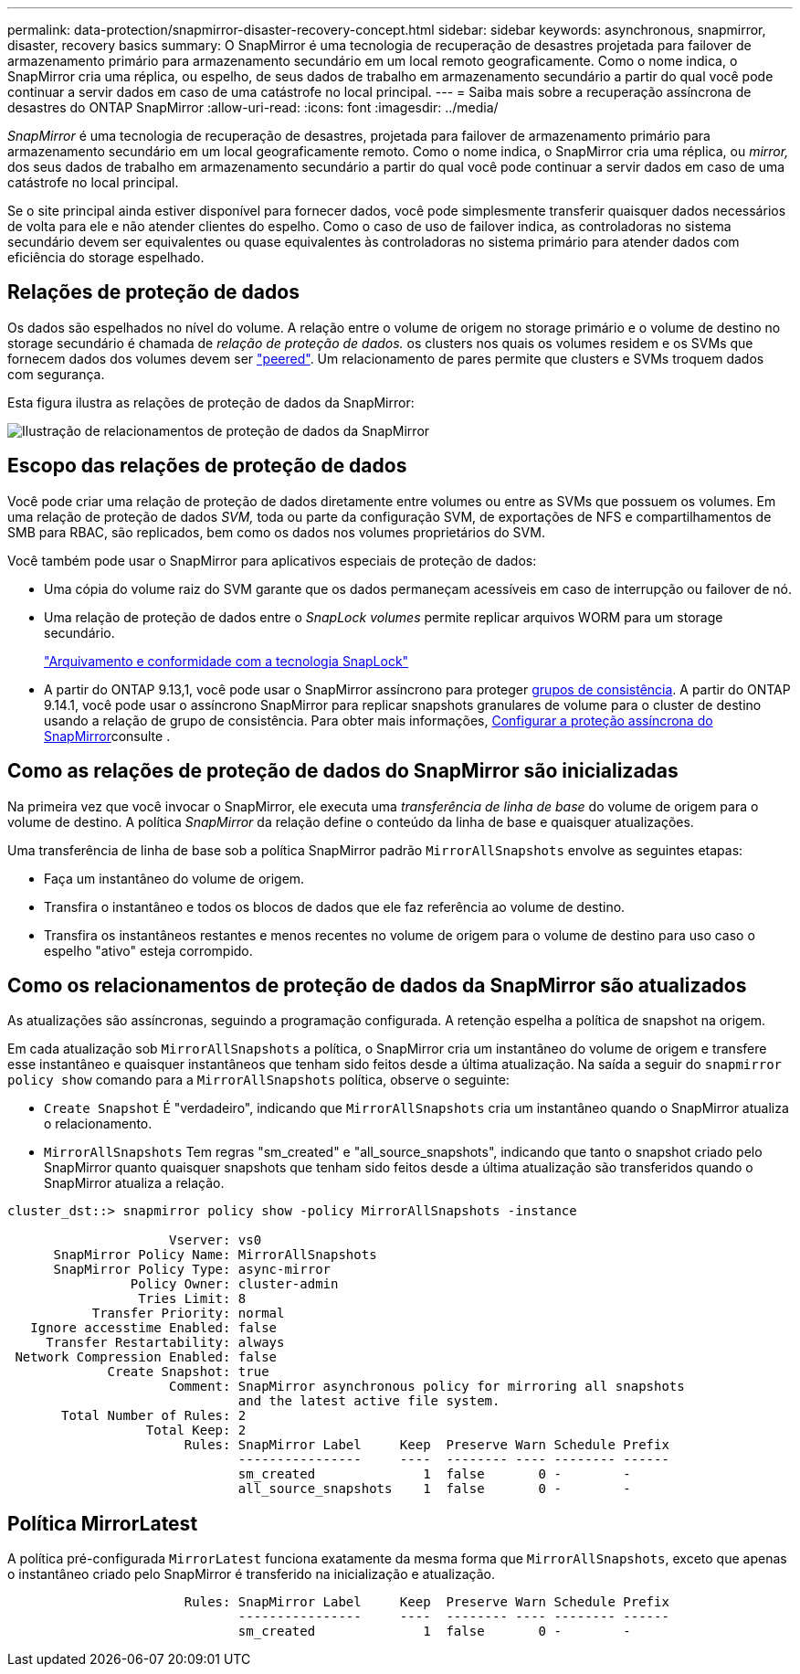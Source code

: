 ---
permalink: data-protection/snapmirror-disaster-recovery-concept.html 
sidebar: sidebar 
keywords: asynchronous, snapmirror, disaster, recovery basics 
summary: O SnapMirror é uma tecnologia de recuperação de desastres projetada para failover de armazenamento primário para armazenamento secundário em um local remoto geograficamente. Como o nome indica, o SnapMirror cria uma réplica, ou espelho, de seus dados de trabalho em armazenamento secundário a partir do qual você pode continuar a servir dados em caso de uma catástrofe no local principal. 
---
= Saiba mais sobre a recuperação assíncrona de desastres do ONTAP SnapMirror
:allow-uri-read: 
:icons: font
:imagesdir: ../media/


[role="lead"]
_SnapMirror_ é uma tecnologia de recuperação de desastres, projetada para failover de armazenamento primário para armazenamento secundário em um local geograficamente remoto. Como o nome indica, o SnapMirror cria uma réplica, ou _mirror,_ dos seus dados de trabalho em armazenamento secundário a partir do qual você pode continuar a servir dados em caso de uma catástrofe no local principal.

Se o site principal ainda estiver disponível para fornecer dados, você pode simplesmente transferir quaisquer dados necessários de volta para ele e não atender clientes do espelho. Como o caso de uso de failover indica, as controladoras no sistema secundário devem ser equivalentes ou quase equivalentes às controladoras no sistema primário para atender dados com eficiência do storage espelhado.



== Relações de proteção de dados

Os dados são espelhados no nível do volume. A relação entre o volume de origem no storage primário e o volume de destino no storage secundário é chamada de _relação de proteção de dados._ os clusters nos quais os volumes residem e os SVMs que fornecem dados dos volumes devem ser link:../peering/index.html["peered"]. Um relacionamento de pares permite que clusters e SVMs troquem dados com segurança.

Esta figura ilustra as relações de proteção de dados da SnapMirror:

image:snapmirror-for-dp-pg.gif["Ilustração de relacionamentos de proteção de dados da SnapMirror"]



== Escopo das relações de proteção de dados

Você pode criar uma relação de proteção de dados diretamente entre volumes ou entre as SVMs que possuem os volumes. Em uma relação de proteção de dados _SVM,_ toda ou parte da configuração SVM, de exportações de NFS e compartilhamentos de SMB para RBAC, são replicados, bem como os dados nos volumes proprietários do SVM.

Você também pode usar o SnapMirror para aplicativos especiais de proteção de dados:

* Uma cópia do volume raiz do SVM garante que os dados permaneçam acessíveis em caso de interrupção ou failover de nó.
* Uma relação de proteção de dados entre o _SnapLock volumes_ permite replicar arquivos WORM para um storage secundário.
+
link:../snaplock/index.html["Arquivamento e conformidade com a tecnologia SnapLock"]

* A partir do ONTAP 9.13,1, você pode usar o SnapMirror assíncrono para proteger xref:../consistency-groups/index.html[grupos de consistência]. A partir do ONTAP 9.14.1, você pode usar o assíncrono SnapMirror para replicar snapshots granulares de volume para o cluster de destino usando a relação de grupo de consistência. Para obter mais informações, xref:../consistency-groups/protect-task.html#configure-snapmirror-asynchronous[Configurar a proteção assíncrona do SnapMirror]consulte .




== Como as relações de proteção de dados do SnapMirror são inicializadas

Na primeira vez que você invocar o SnapMirror, ele executa uma _transferência de linha de base_ do volume de origem para o volume de destino. A política _SnapMirror_ da relação define o conteúdo da linha de base e quaisquer atualizações.

Uma transferência de linha de base sob a política SnapMirror padrão `MirrorAllSnapshots` envolve as seguintes etapas:

* Faça um instantâneo do volume de origem.
* Transfira o instantâneo e todos os blocos de dados que ele faz referência ao volume de destino.
* Transfira os instantâneos restantes e menos recentes no volume de origem para o volume de destino para uso caso o espelho "ativo" esteja corrompido.




== Como os relacionamentos de proteção de dados da SnapMirror são atualizados

As atualizações são assíncronas, seguindo a programação configurada. A retenção espelha a política de snapshot na origem.

Em cada atualização sob `MirrorAllSnapshots` a política, o SnapMirror cria um instantâneo do volume de origem e transfere esse instantâneo e quaisquer instantâneos que tenham sido feitos desde a última atualização. Na saída a seguir do `snapmirror policy show` comando para a `MirrorAllSnapshots` política, observe o seguinte:

* `Create Snapshot` É "verdadeiro", indicando que `MirrorAllSnapshots` cria um instantâneo quando o SnapMirror atualiza o relacionamento.
* `MirrorAllSnapshots` Tem regras "sm_created" e "all_source_snapshots", indicando que tanto o snapshot criado pelo SnapMirror quanto quaisquer snapshots que tenham sido feitos desde a última atualização são transferidos quando o SnapMirror atualiza a relação.


[listing]
----
cluster_dst::> snapmirror policy show -policy MirrorAllSnapshots -instance

                     Vserver: vs0
      SnapMirror Policy Name: MirrorAllSnapshots
      SnapMirror Policy Type: async-mirror
                Policy Owner: cluster-admin
                 Tries Limit: 8
           Transfer Priority: normal
   Ignore accesstime Enabled: false
     Transfer Restartability: always
 Network Compression Enabled: false
             Create Snapshot: true
                     Comment: SnapMirror asynchronous policy for mirroring all snapshots
                              and the latest active file system.
       Total Number of Rules: 2
                  Total Keep: 2
                       Rules: SnapMirror Label     Keep  Preserve Warn Schedule Prefix
                              ----------------     ----  -------- ---- -------- ------
                              sm_created              1  false       0 -        -
                              all_source_snapshots    1  false       0 -        -
----


== Política MirrorLatest

A política pré-configurada `MirrorLatest` funciona exatamente da mesma forma que `MirrorAllSnapshots`, exceto que apenas o instantâneo criado pelo SnapMirror é transferido na inicialização e atualização.

[listing]
----

                       Rules: SnapMirror Label     Keep  Preserve Warn Schedule Prefix
                              ----------------     ----  -------- ---- -------- ------
                              sm_created              1  false       0 -        -
----